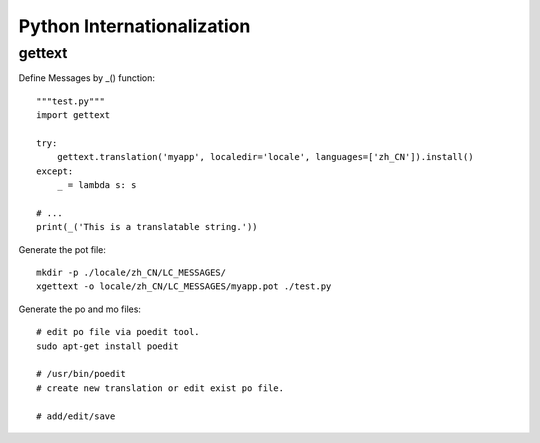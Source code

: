 Python Internationalization
===========================

gettext
-------

Define Messages by _() function::

    """test.py"""
    import gettext
    
    try:
        gettext.translation('myapp', localedir='locale', languages=['zh_CN']).install()
    except:
        _ = lambda s: s
    
    # ...
    print(_('This is a translatable string.'))


Generate the pot file::

    mkdir -p ./locale/zh_CN/LC_MESSAGES/
    xgettext -o locale/zh_CN/LC_MESSAGES/myapp.pot ./test.py


Generate the po and mo files::

    # edit po file via poedit tool.
    sudo apt-get install poedit

    # /usr/bin/poedit
    # create new translation or edit exist po file.

    # add/edit/save
